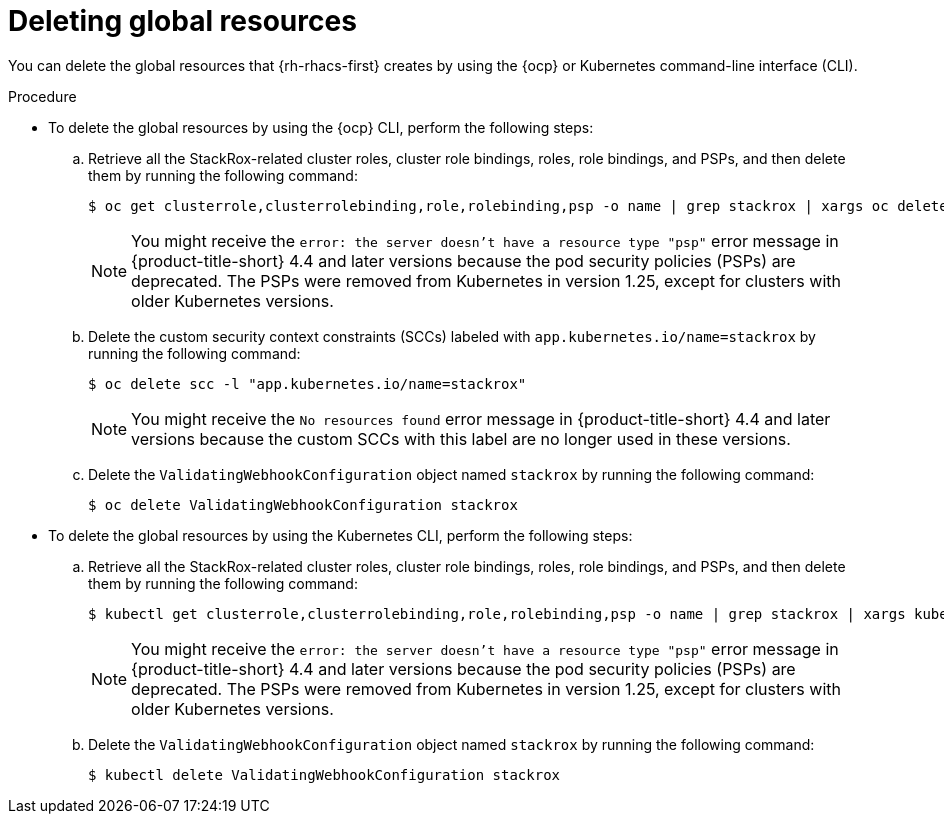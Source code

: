 // Module included in the following assemblies:
//
// * installing/uninstall-acs.adoc

:_mod-docs-content-type: PROCEDURE
[id="delete-acs-global-resources_{context}"]
= Deleting global resources

[role="_abstract"]
You can delete the global resources that {rh-rhacs-first} creates by using the {ocp} or Kubernetes command-line interface (CLI).

.Procedure

* To delete the global resources by using the {ocp} CLI, perform the following steps:

.. Retrieve all the StackRox-related cluster roles, cluster role bindings, roles, role bindings, and PSPs, and then delete them by running the following command:
+ 
[source,terminal]
----
$ oc get clusterrole,clusterrolebinding,role,rolebinding,psp -o name | grep stackrox | xargs oc delete --wait
----
+
[NOTE]
====
You might receive the `error: the server doesn't have a resource type "psp"` error message in {product-title-short} 4.4 and later versions because the pod security policies (PSPs) are deprecated. The PSPs were removed from Kubernetes in version 1.25, except for clusters with older Kubernetes versions.
====

.. Delete the custom security context constraints (SCCs) labeled with `app.kubernetes.io/name=stackrox` by running the following command:
+
[source,terminal]
----
$ oc delete scc -l "app.kubernetes.io/name=stackrox"
----
+
[NOTE]
====
You might receive the `No resources found` error message in {product-title-short} 4.4 and later versions because the custom SCCs with this label are no longer used in these versions.
====

.. Delete the `ValidatingWebhookConfiguration` object named `stackrox` by running the following command:
+
[source,terminal]
----
$ oc delete ValidatingWebhookConfiguration stackrox
----

* To delete the global resources by using the Kubernetes CLI, perform the following steps:

.. Retrieve all the StackRox-related cluster roles, cluster role bindings, roles, role bindings, and PSPs, and then delete them by running the following command:
+
[source,terminal]
----
$ kubectl get clusterrole,clusterrolebinding,role,rolebinding,psp -o name | grep stackrox | xargs kubectl delete --wait
----
+
[NOTE]
====
You might receive the `error: the server doesn't have a resource type "psp"` error message in {product-title-short} 4.4 and later versions because the pod security policies (PSPs) are deprecated. The PSPs were removed from Kubernetes in version 1.25, except for clusters with older Kubernetes versions.
====

.. Delete the `ValidatingWebhookConfiguration` object named `stackrox` by running the following command:
+
[source,terminal]
----
$ kubectl delete ValidatingWebhookConfiguration stackrox
----